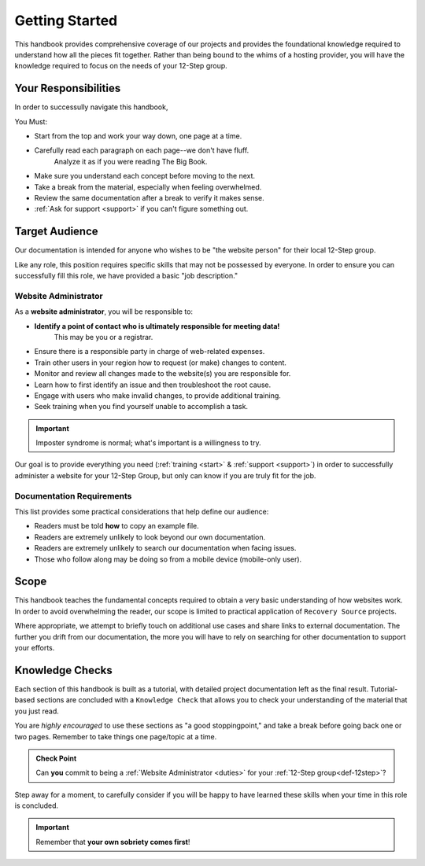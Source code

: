 .. _start:

Getting Started
===============

This handbook provides comprehensive coverage of our projects and provides the
foundational knowledge required to understand how all the pieces fit together.
Rather than being bound to the whims of a hosting provider, you will have the
knowledge required to focus on the needs of your 12-Step group.

Your Responsibilities
---------------------

In order to successully navigate this handbook,

You Must:

- Start from the top and work your way down, one page at a time.
- Carefully read each paragraph on each page--we don't have fluff.
   Analyze it as if you were reading The Big Book.
- Make sure you understand each concept before moving to the next.
- Take a break from the material, especially when feeling overwhelmed.
- Review the same documentation after a break to verify it makes sense.
- :ref:`Ask for support <support>` if you can't figure something out.

.. _audience:

Target Audience
---------------

Our documentation is intended for anyone who wishes to be "the website person"
for their local 12-Step group.

Like any role, this position requires specific skills that may not be possessed
by everyone. In order to ensure you can successfully fill this role, we have
provided a basic "job description."

.. _duties:

Website Administrator
~~~~~~~~~~~~~~~~~~~~~

As a **website administrator**, you will be responsible to:

- **Identify a point of contact who is ultimately responsible for meeting data!**
   This may be you or a registrar.
- Ensure there is a responsible party in charge of web-related expenses.
- Train other users in your region how to request (or make) changes to content.
- Monitor and review all changes made to the website(s) you are responsible for.
- Learn how to first identify an issue and then troubleshoot the root cause.
- Engage with users who make invalid changes, to provide additional training.
- Seek training when you find yourself unable to accomplish a task.

.. important::
   Imposter syndrome is normal; what's important is a willingness to try.

Our goal is to provide everything you need (:ref:`training <start>` &
:ref:`support <support>`) in order to successfully administer a website for your
12-Step Group, but only can know if you are truly fit for the job.

.. _docreqs:

Documentation Requirements
~~~~~~~~~~~~~~~~~~~~~~~~~~

This list provides some practical considerations that help define our audience:

- Readers must be told **how** to copy an example file.
- Readers are extremely unlikely to look beyond our own documentation.
- Readers are extremely unlikely to search our documentation when facing issues.
- Those who follow along may be doing so from a mobile device (mobile-only user).

Scope
-----

This handbook teaches the fundamental concepts required to obtain a very basic
understanding of how websites work. In order to avoid overwhelming the reader,
our scope is limited to practical application of ``Recovery Source`` projects.

Where appropriate, we attempt to briefly touch on additional use cases and share
links to external documentation. The further you drift from our documentation,
the more you will have to rely on searching for other documentation to support
your efforts.

Knowledge Checks
----------------

Each section of this handbook is built as a tutorial, with detailed project
documentation left as the final result. Tutorial-based sections are concluded
with a ``Knowledge Check`` that allows you to check your understanding of the
material that you just read.

You are *highly encouraged* to use these sections as "a good stoppingpoint,"
and take a break before going back one or two pages. Remember to take things
one page/topic at a time.

.. admonition:: Check Point

   Can **you** commit to being a :ref:`Website Administrator
   <duties>` for your :ref:`12-Step group<def-12step>`?

Step away for a moment, to carefully consider if you will be happy to have
learned these skills when your time in this role is concluded.

.. important:: Remember that **your own sobriety comes first**!
